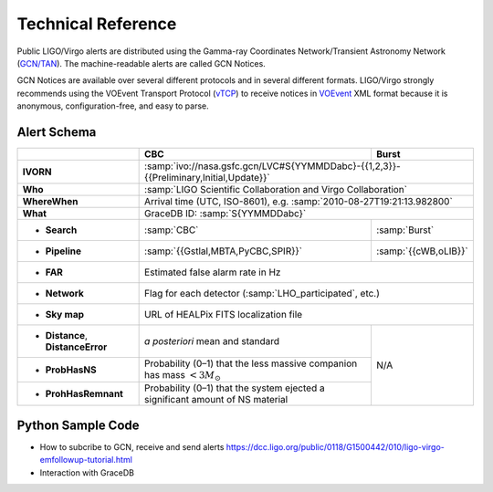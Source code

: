 Technical Reference
===================

Public LIGO/Virgo alerts are distributed using the Gamma-ray Coordinates
Network/Transient Astronomy Network (`GCN/TAN`_). The machine-readable alerts
are called GCN Notices.

GCN Notices are available over several different protocols and in several
different formats. LIGO/Virgo strongly recommends using the VOEvent Transport
Protocol (`vTCP`_) to receive notices in `VOEvent`_ XML format because it is
anonymous, configuration-free, and easy to parse.

.. _`GCN/TAN`: http://gcn.gsfc.nasa.gov/
.. _`vTCP`: http://www.ivoa.net/documents/Notes/VOEventTransport/
.. _`VOEvent`: http://www.ivoa.net/documents/VOEvent/

Alert Schema
------------

+-----------------------+-------------------------------------------+-------------------------------------------+
|                       | CBC                                       | Burst                                     |
+=======================+===========================================+===========================================+
| **IVORN**             | :samp:`ivo://nasa.gsfc.gcn/LVC#S{YYMMDDabc}-{{1,2,3}}-{{Preliminary,Initial,Update}}` |
+-----------------------+-------------------------------------------+-------------------------------------------+
| **Who**               | :samp:`LIGO Scientific Collaboration and Virgo Collaboration`                         |
+-----------------------+-------------------------------------------+-------------------------------------------+
| **WhereWhen**         | Arrival time (UTC, ISO-8601), e.g. :samp:`2010-08-27T19:21:13.982800`                 |
+-----------------------+-------------------------------------------+-------------------------------------------+
| **What**              | GraceDB ID: :samp:`S{YYMMDDabc}`                                                      |
+-----------------------+-------------------------------------------+-------------------------------------------+
| - **Search**          | :samp:`CBC`                               | :samp:`Burst`                             |
+-----------------------+-------------------------------------------+-------------------------------------------+
| - **Pipeline**        | :samp:`{{Gstlal,MBTA,PyCBC,SPIR}}`        | :samp:`{{cWB,oLIB}}`                      |
+-----------------------+-------------------------------------------+-------------------------------------------+
| - **FAR**             | Estimated false alarm rate in Hz                                                      |
+-----------------------+-------------------------------------------+-------------------------------------------+
| - **Network**         | Flag for each detector (:samp:`LHO_participated`, etc.)                               |
+-----------------------+-------------------------------------------+-------------------------------------------+
| - **Sky map**         | URL of HEALPix FITS localization file                                                 |
+-----------------------+-------------------------------------------+-------------------------------------------+
| - **Distance**,       | *a posteriori* mean and standard          | N/A                                       |
|   **DistanceError**   |                                           |                                           |
+-----------------------+-------------------------------------------+                                           |
| - **ProbHasNS**       | Probability (0–1) that the less massive   |                                           |
|                       | companion has mass :math:`<3 M_\odot`     |                                           |
+-----------------------+-------------------------------------------+                                           |
| - **ProhHasRemnant**  | Probability (0–1) that the system ejected |                                           |
|                       | a significant amount of NS material       |                                           |
+-----------------------+-------------------------------------------+-------------------------------------------+

Python Sample Code
------------------
* How to subcribe to GCN, receive and send alerts https://dcc.ligo.org/public/0118/G1500442/010/ligo-virgo-emfollowup-tutorial.html
* Interaction with GraceDB 

